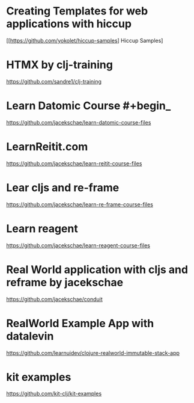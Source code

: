 * Creating Templates for web applications with hiccup
[[https://github.com/yokolet/hiccup-samples] Hiccup Samples]
* HTMX by clj-training
https://github.com/sandre1/clj-training
* Learn Datomic Course #+begin_
https://github.com/jacekschae/learn-datomic-course-files
* LearnReitit.com
https://github.com/jacekschae/learn-reitit-course-files

* Lear cljs and re-frame
https://github.com/jacekschae/learn-re-frame-course-files

* Learn reagent
https://github.com/jacekschae/learn-reagent-course-files
* Real World application with cljs and reframe by jacekschae
https://github.com/jacekschae/conduit
* RealWorld Example App with datalevin
https://github.com/learnuidev/clojure-realworld-immutable-stack-app
* kit examples
https://github.com/kit-clj/kit-examples
